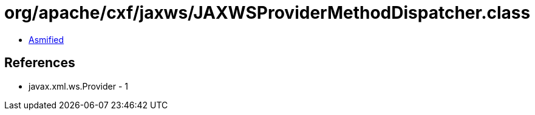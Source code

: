 = org/apache/cxf/jaxws/JAXWSProviderMethodDispatcher.class

 - link:JAXWSProviderMethodDispatcher-asmified.java[Asmified]

== References

 - javax.xml.ws.Provider - 1
